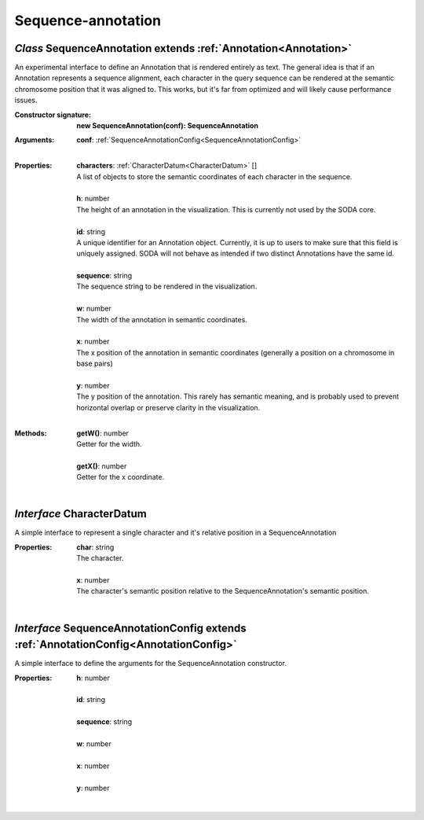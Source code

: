 .. _SequenceAnnotation:

.. _CharacterDatum:

.. _SequenceAnnotationConfig:

Sequence-annotation
===================
*Class* SequenceAnnotation extends :ref:`Annotation<Annotation>`
-----------------------------------------------------------------

An experimental interface to define an Annotation that is rendered entirely as text. The general idea is that if an Annotation represents a sequence alignment, each character in the query sequence can be rendered at the semantic chromosome position that it was aligned to. This works, but it's far from optimized and will likely cause performance issues.

:Constructor signature:
 | **new SequenceAnnotation(conf): SequenceAnnotation**

:Arguments:
 | **conf**: :ref:`SequenceAnnotationConfig<SequenceAnnotationConfig>`
 |


:Properties:
 | **characters**: :ref:`CharacterDatum<CharacterDatum>` []
 | A list of objects to store the semantic coordinates of each character in the sequence.
 |
 | **h**: number
 | The height of an annotation in the visualization. This is currently not used by the SODA core.
 |
 | **id**: string
 | A unique identifier for an Annotation object. Currently, it is up to users to make sure that this field is uniquely assigned. SODA will not behave as intended if two distinct Annotations have the same id.
 |
 | **sequence**: string
 | The sequence string to be rendered in the visualization.
 |
 | **w**: number
 | The width of the annotation in semantic coordinates.
 |
 | **x**: number
 | The x position of the annotation in semantic coordinates (generally a position on a chromosome in base pairs)
 |
 | **y**: number
 | The y position of the annotation. This rarely has semantic meaning, and is probably used to prevent horizontal overlap or preserve clarity in the visualization.
 |


:Methods:
 | **getW()**: number
 | Getter for the width.
 | 
 | **getX()**: number
 | Getter for the x coordinate.
 | 

*Interface* CharacterDatum
---------------------------

A simple interface to represent a single character and it's relative position in a SequenceAnnotation

:Properties:
 | **char**: string
 | The character.
 |
 | **x**: number
 | The character's semantic position relative to the SequenceAnnotation's semantic position.
 |


*Interface* SequenceAnnotationConfig extends :ref:`AnnotationConfig<AnnotationConfig>`
---------------------------------------------------------------------------------------

A simple interface to define the arguments for the SequenceAnnotation constructor.

:Properties:
 | **h**: number
 |
 | **id**: string
 |
 | **sequence**: string
 |
 | **w**: number
 |
 | **x**: number
 |
 | **y**: number
 |